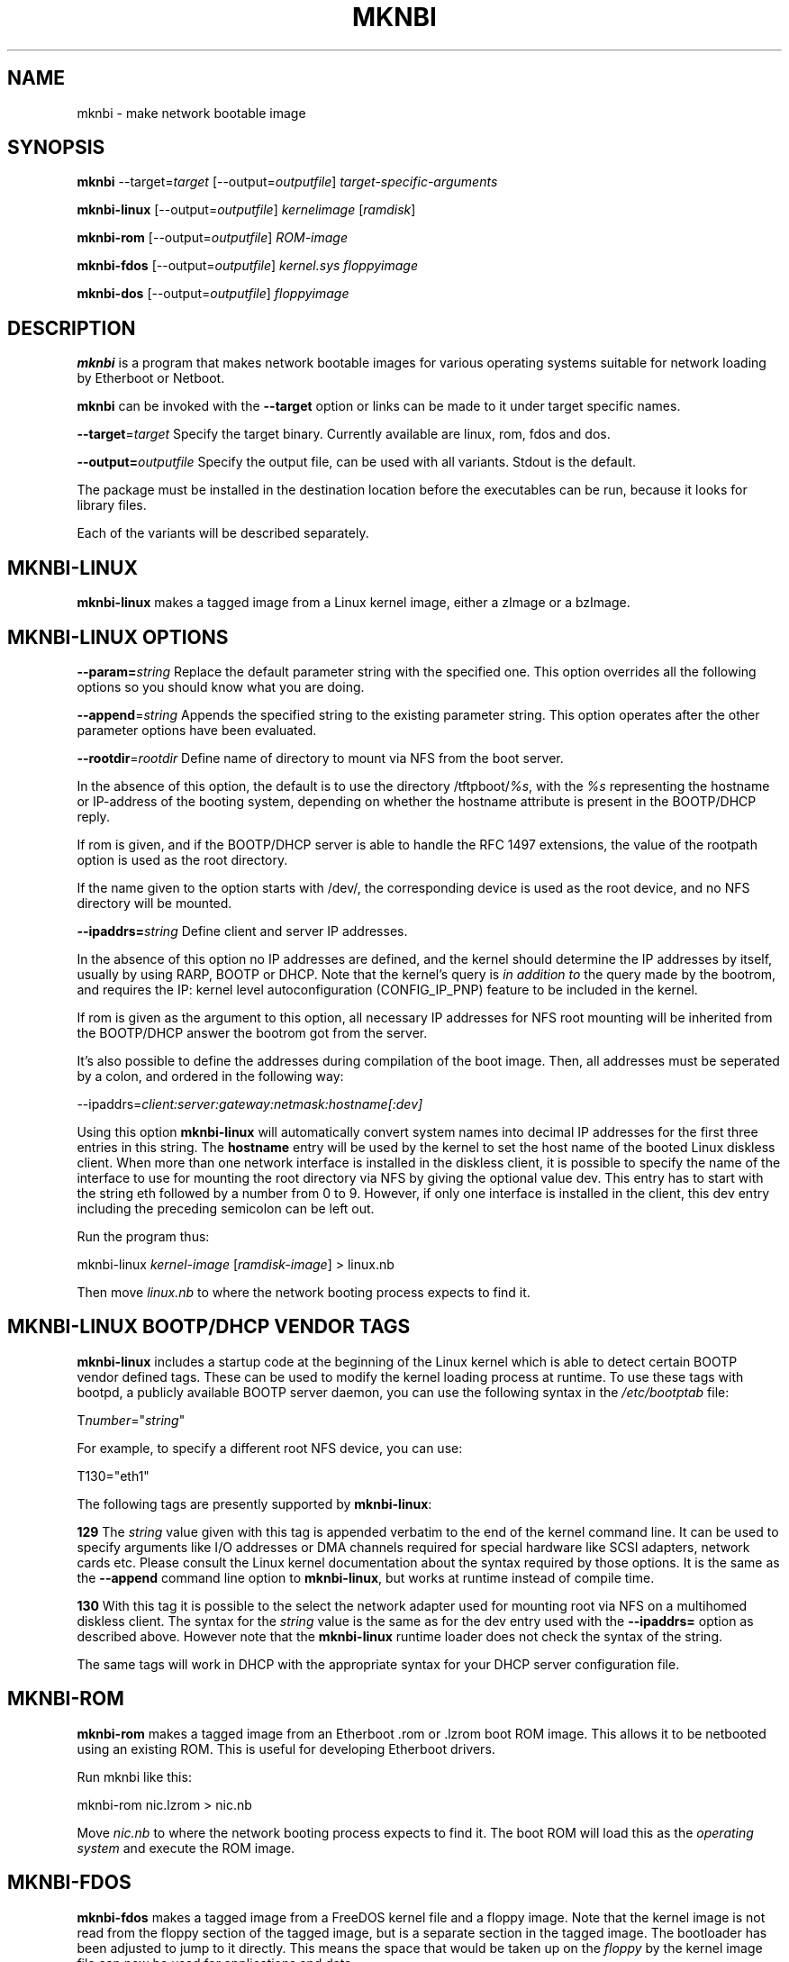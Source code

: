 .rn '' }`
''' $RCSfile$$Revision$$Date$
'''
''' $Log$
'''
.de Sh
.br
.if t .Sp
.ne 5
.PP
\fB\\$1\fR
.PP
..
.de Sp
.if t .sp .5v
.if n .sp
..
.de Ip
.br
.ie \\n(.$>=3 .ne \\$3
.el .ne 3
.IP "\\$1" \\$2
..
.de Vb
.ft CW
.nf
.ne \\$1
..
.de Ve
.ft R

.fi
..
'''
'''
'''     Set up \*(-- to give an unbreakable dash;
'''     string Tr holds user defined translation string.
'''     Bell System Logo is used as a dummy character.
'''
.tr \(*W-|\(bv\*(Tr
.ie n \{\
.ds -- \(*W-
.ds PI pi
.if (\n(.H=4u)&(1m=24u) .ds -- \(*W\h'-12u'\(*W\h'-12u'-\" diablo 10 pitch
.if (\n(.H=4u)&(1m=20u) .ds -- \(*W\h'-12u'\(*W\h'-8u'-\" diablo 12 pitch
.ds L" ""
.ds R" ""
'''   \*(M", \*(S", \*(N" and \*(T" are the equivalent of
'''   \*(L" and \*(R", except that they are used on ".xx" lines,
'''   such as .IP and .SH, which do another additional levels of
'''   double-quote interpretation
.ds M" """
.ds S" """
.ds N" """""
.ds T" """""
.ds L' '
.ds R' '
.ds M' '
.ds S' '
.ds N' '
.ds T' '
'br\}
.el\{\
.ds -- \(em\|
.tr \*(Tr
.ds L" ``
.ds R" ''
.ds M" ``
.ds S" ''
.ds N" ``
.ds T" ''
.ds L' `
.ds R' '
.ds M' `
.ds S' '
.ds N' `
.ds T' '
.ds PI \(*p
'br\}
.\"	If the F register is turned on, we'll generate
.\"	index entries out stderr for the following things:
.\"		TH	Title 
.\"		SH	Header
.\"		Sh	Subsection 
.\"		Ip	Item
.\"		X<>	Xref  (embedded
.\"	Of course, you have to process the output yourself
.\"	in some meaninful fashion.
.if \nF \{
.de IX
.tm Index:\\$1\t\\n%\t"\\$2"
..
.nr % 0
.rr F
.\}
.TH MKNBI 1 "Mknbi 1.0" "2000-08-07" "Etherboot tools"
.UC
.if n .hy 0
.if n .na
.ds C+ C\v'-.1v'\h'-1p'\s-2+\h'-1p'+\s0\v'.1v'\h'-1p'
.de CQ          \" put $1 in typewriter font
.ft CW
'if n "\c
'if t \\&\\$1\c
'if n \\&\\$1\c
'if n \&"
\\&\\$2 \\$3 \\$4 \\$5 \\$6 \\$7
'.ft R
..
.\" @(#)ms.acc 1.5 88/02/08 SMI; from UCB 4.2
.	\" AM - accent mark definitions
.bd B 3
.	\" fudge factors for nroff and troff
.if n \{\
.	ds #H 0
.	ds #V .8m
.	ds #F .3m
.	ds #[ \f1
.	ds #] \fP
.\}
.if t \{\
.	ds #H ((1u-(\\\\n(.fu%2u))*.13m)
.	ds #V .6m
.	ds #F 0
.	ds #[ \&
.	ds #] \&
.\}
.	\" simple accents for nroff and troff
.if n \{\
.	ds ' \&
.	ds ` \&
.	ds ^ \&
.	ds , \&
.	ds ~ ~
.	ds ? ?
.	ds ! !
.	ds /
.	ds q
.\}
.if t \{\
.	ds ' \\k:\h'-(\\n(.wu*8/10-\*(#H)'\'\h"|\\n:u"
.	ds ` \\k:\h'-(\\n(.wu*8/10-\*(#H)'\`\h'|\\n:u'
.	ds ^ \\k:\h'-(\\n(.wu*10/11-\*(#H)'^\h'|\\n:u'
.	ds , \\k:\h'-(\\n(.wu*8/10)',\h'|\\n:u'
.	ds ~ \\k:\h'-(\\n(.wu-\*(#H-.1m)'~\h'|\\n:u'
.	ds ? \s-2c\h'-\w'c'u*7/10'\u\h'\*(#H'\zi\d\s+2\h'\w'c'u*8/10'
.	ds ! \s-2\(or\s+2\h'-\w'\(or'u'\v'-.8m'.\v'.8m'
.	ds / \\k:\h'-(\\n(.wu*8/10-\*(#H)'\z\(sl\h'|\\n:u'
.	ds q o\h'-\w'o'u*8/10'\s-4\v'.4m'\z\(*i\v'-.4m'\s+4\h'\w'o'u*8/10'
.\}
.	\" troff and (daisy-wheel) nroff accents
.ds : \\k:\h'-(\\n(.wu*8/10-\*(#H+.1m+\*(#F)'\v'-\*(#V'\z.\h'.2m+\*(#F'.\h'|\\n:u'\v'\*(#V'
.ds 8 \h'\*(#H'\(*b\h'-\*(#H'
.ds v \\k:\h'-(\\n(.wu*9/10-\*(#H)'\v'-\*(#V'\*(#[\s-4v\s0\v'\*(#V'\h'|\\n:u'\*(#]
.ds _ \\k:\h'-(\\n(.wu*9/10-\*(#H+(\*(#F*2/3))'\v'-.4m'\z\(hy\v'.4m'\h'|\\n:u'
.ds . \\k:\h'-(\\n(.wu*8/10)'\v'\*(#V*4/10'\z.\v'-\*(#V*4/10'\h'|\\n:u'
.ds 3 \*(#[\v'.2m'\s-2\&3\s0\v'-.2m'\*(#]
.ds o \\k:\h'-(\\n(.wu+\w'\(de'u-\*(#H)/2u'\v'-.3n'\*(#[\z\(de\v'.3n'\h'|\\n:u'\*(#]
.ds d- \h'\*(#H'\(pd\h'-\w'~'u'\v'-.25m'\f2\(hy\fP\v'.25m'\h'-\*(#H'
.ds D- D\\k:\h'-\w'D'u'\v'-.11m'\z\(hy\v'.11m'\h'|\\n:u'
.ds th \*(#[\v'.3m'\s+1I\s-1\v'-.3m'\h'-(\w'I'u*2/3)'\s-1o\s+1\*(#]
.ds Th \*(#[\s+2I\s-2\h'-\w'I'u*3/5'\v'-.3m'o\v'.3m'\*(#]
.ds ae a\h'-(\w'a'u*4/10)'e
.ds Ae A\h'-(\w'A'u*4/10)'E
.ds oe o\h'-(\w'o'u*4/10)'e
.ds Oe O\h'-(\w'O'u*4/10)'E
.	\" corrections for vroff
.if v .ds ~ \\k:\h'-(\\n(.wu*9/10-\*(#H)'\s-2\u~\d\s+2\h'|\\n:u'
.if v .ds ^ \\k:\h'-(\\n(.wu*10/11-\*(#H)'\v'-.4m'^\v'.4m'\h'|\\n:u'
.	\" for low resolution devices (crt and lpr)
.if \n(.H>23 .if \n(.V>19 \
\{\
.	ds : e
.	ds 8 ss
.	ds v \h'-1'\o'\(aa\(ga'
.	ds _ \h'-1'^
.	ds . \h'-1'.
.	ds 3 3
.	ds o a
.	ds d- d\h'-1'\(ga
.	ds D- D\h'-1'\(hy
.	ds th \o'bp'
.	ds Th \o'LP'
.	ds ae ae
.	ds Ae AE
.	ds oe oe
.	ds Oe OE
.\}
.rm #[ #] #H #V #F C
.SH "NAME"
mknbi \- make network bootable image
.SH "SYNOPSIS"
\fBmknbi\fR --target=\fItarget\fR [--output=\fIoutputfile\fR] \fItarget-specific-arguments\fR
.PP
\fBmknbi-linux\fR [--output=\fIoutputfile\fR] \fIkernelimage\fR [\fIramdisk\fR]
.PP
\fBmknbi-rom\fR [--output=\fIoutputfile\fR] \fIROM\-image\fR
.PP
\fBmknbi-fdos\fR [--output=\fIoutputfile\fR] \fIkernel.sys floppyimage\fR
.PP
\fBmknbi-dos\fR [--output=\fIoutputfile\fR] \fIfloppyimage\fR
.SH "DESCRIPTION"
\fBmknbi\fR is a program that makes network bootable images for various
operating systems suitable for network loading by Etherboot or Netboot.
.PP
\fBmknbi\fR can be invoked with the \fB--target\fR option or links can be made
to it under target specific names.
.PP
\fB--target\fR=\fItarget\fR Specify the target binary. Currently available are
linux, rom, fdos and dos.
.PP
\fB--output=\fR\fIoutputfile\fR Specify the output file, can be used with
all variants.  Stdout is the default.
.PP
The package must be installed in the destination location before the
executables can be run, because it looks for library files.
.PP
Each of the variants will be described separately.
.SH "MKNBI\-LINUX"
\fBmknbi-linux\fR makes a tagged image from a Linux kernel image, either
a zImage or a bzImage.
.SH "MKNBI\-LINUX OPTIONS"
\fB--param=\fR\fIstring\fR Replace the default parameter string with the
specified one. This option overrides all the following options so you
should know what you are doing.
.PP
\fB--append\fR=\fIstring\fR Appends the specified string to the existing
parameter string. This option operates after the other parameter options
have been evaluated.
.PP
\fB--rootdir\fR=\fIrootdir\fR Define name of directory to mount via NFS from
the boot server.
.PP
In the absence of this option, the default is to use the directory
\f(CW/tftpboot/\fR\fI%s\fR, with the \fI%s\fR representing the hostname or
IP\-address of the booting system, depending on whether the hostname
attribute is present in the BOOTP/DHCP reply.
.PP
If \f(CWrom\fR is given, and if the BOOTP/DHCP server is able to handle the RFC 1497
extensions, the value of the rootpath option is used as the root directory.
.PP
If the name given to the option starts with \f(CW/dev/\fR, the corresponding
device is used as the root device, and no NFS directory will be mounted.
.PP
\fB--ipaddrs=\fR\fIstring\fR Define client and server IP addresses.
.PP
In the absence of this option no IP addresses are defined, and the
kernel should determine the IP addresses by itself, usually by using
RARP, BOOTP or DHCP.  Note that the kernel's query is \fIin addition to\fR
the query made by the bootrom, and requires the IP: kernel level
autoconfiguration (CONFIG_IP_PNP) feature to be included in the kernel.
.PP
If \f(CWrom\fR is given as the argument to this option, all necessary IP
addresses for NFS root mounting will be inherited from the BOOTP/DHCP
answer the bootrom got from the server.
.PP
It's also possible to define the addresses during compilation of the boot
image. Then, all addresses must be seperated by a colon, and ordered in
the following way:
.PP
\f(CW--ipaddrs=\fR\fIclient:server:gateway:netmask:hostname[:dev]\fR
.PP
Using this option \fBmknbi-linux\fR will automatically convert system names
into decimal IP addresses for the first three entries in this string. The
\fBhostname\fR entry will be used by the kernel to set the host name of the
booted Linux diskless client.  When more than one network interface is
installed in the diskless client, it is possible to specify the name of
the interface to use for mounting the root directory via NFS by giving
the optional value \f(CWdev\fR.  This entry has to start with the string
\f(CWeth\fR followed by a number from 0 to 9. However, if only one interface
is installed in the client, this \f(CWdev\fR entry including the preceding
semicolon can be left out.
.PP
Run the program thus:
.PP
\f(CWmknbi-linux\fR \fIkernel-image\fR [\fIramdisk-image\fR] > \f(CWlinux.nb\fR
.PP
Then move \fIlinux.nb\fR to where the network booting process expects to
find it.
.SH "MKNBI\-LINUX BOOTP/DHCP VENDOR TAGS"
\fBmknbi-linux\fR includes a startup code at the beginning of the Linux
kernel which is able to detect certain BOOTP vendor defined tags. These
can be used to modify the kernel loading process at runtime. To use
these tags with bootpd, a publicly available BOOTP server daemon, you
can use the following syntax in the \fI/etc/bootptab\fR file:
.PP
\f(CWT\fR\fInumber\fR\f(CW="\fR\fIstring\fR\f(CW"\fR
.PP
For example, to specify a different root NFS device, you can use:
.PP
\f(CWT130="eth1"\fR
.PP
The following tags are presently supported by \fBmknbi-linux\fR:
.PP
\fB129\fR The \fIstring\fR value given with this tag is appended verbatim to
the end of the kernel command line.  It can be used to specify arguments
like I/O addresses or DMA channels required for special hardware
like SCSI adapters, network cards etc. Please consult the Linux kernel
documentation about the syntax required by those options. It is the same
as the \fB--append\fR command line option to \fBmknbi-linux\fR, but works at
runtime instead of compile time.
.PP
\fB130\fR With this tag it is possible to the select the network adapter
used for mounting root via NFS on a multihomed diskless client. The
syntax for the \fIstring\fR value is the same as for the \f(CWdev\fR entry used
with the \fB--ipaddrs=\fR option as described above. However note that the
\fBmknbi-linux\fR runtime loader does not check the syntax of the string.
.PP
The same tags will work in DHCP with the appropriate syntax for your
DHCP server configuration file.
.SH "MKNBI\-ROM"
\fBmknbi-rom\fR makes a tagged image from an Etherboot \f(CW.rom\fR or \f(CW.lzrom\fR
boot ROM image.  This allows it to be netbooted using an existing
ROM. This is useful for developing Etherboot drivers.
.PP
Run mknbi like this:
.PP
\f(CWmknbi-rom nic.lzrom\fR > \f(CWnic.nb\fR
.PP
Move \fInic.nb\fR to where the network booting process expects to find it.
The boot ROM will load this as the \fIoperating system\fR and execute the
ROM image.
.SH "MKNBI\-FDOS"
\fBmknbi-fdos\fR makes a tagged image from a FreeDOS kernel file and a
floppy image.  Note that the kernel image is not read from the floppy
section of the tagged image, but is a separate section in the tagged
image. The bootloader has been adjusted to jump to it directly. This
means the space that would be taken up on the \fIfloppy\fR by the kernel
image file can now be used for applications and data.
.PP
Obtain a distribution of FreeDOS with a recent kernel, probably at least
2006. It has been tested with 2012 but nothing older. You can get the
FreeDOS kernel here:
.PP
\f(CWftp://ftp.gcfl.net/freedos/kernel/\fR
.PP
Follow the instructions to make a bootable floppy. Then get an image
of the floppy with:
.PP
\f(CWdd if=/dev/fd0 of=/tmp/floppyimage\fR
.PP
Also extract \fIkernel.sys\fR from the floppy. You can do this from the
image using the mtools package, by specifying a file as a \fIdrive\fR
with a declaration like this in \fI~/.mtoolsrc\fR:
.PP
\f(CWdrive x: file="/tmp/floppyimage"\fR
.PP
Then run:
.PP
\f(CWmcopy x:kernel.sys .\fR
.PP
Then run mknbi by:
.PP
\f(CWmknbi-fdos kernel.sys /tmp/floppyimage\fR > \f(CWfreedos.nb\fR
.PP
where \fIkernel.sys\fR and \fI/tmp/floppyimage\fR are the files extracted above.
Then move \fIfreedos.nb\fR to where the network booting process expects to
find it.
.PP
If you have got it to netboot successfully, then you can go back and
add your files to the floppy image. You can delete \fIkernel.sys\fR in
the floppy image to save space, that is not needed. Note that you can
create a floppy image of any size you desire with the mformat program
from mtools, you are not restricted to the actual size of the boot floppy.
.SH "MKNBI\-FDOS OPTIONS"
\fB--harddisk\fR Make the boot ramdisk the first hard disk, i.e. C:. One
reason you might want to do this is because you want to use the real
floppy. The limit on \*(L"disk size\*(R" in the boot image is not raised by this
option so that is not a reason to use this option.
.SH "MKNBI\-DOS"
\fBmknbi-dos\fR makes a tagged image from a floppy image containing a
bootable DOS filesystem.  It is not necessary to build the filesystem
on a physical floppy if you have the mtools package, but you need a
bootable floppy of any size to start with. First extract the boot block
from the floppy:
.PP
\f(CWdd if=/dev/fd0 of=bootblock bs=512 count=1\fR
.PP
Then get the DOS kernel files (this is correct for DR\-DOS, the names
are different in MS\-DOS):
.PP
\f(CWmcopy a:ibmbio.com a:ibmdos.com .\fR
.PP
Next make an entry in \fI~/.mtoolsrc\fR to declare a floppy to be mapped
to a file:
.PP
\f(CWdrive x: file="/tmp/floppyimage"\fR
.PP
Now format a floppy of the desired size, in this case a 2.88 MB floppy,
at the same time writing the bootblock onto it:
.PP
\f(CWmformat -C -t 160 -s 18 -h 2 -B bootblock x:\fR
.PP
Finally, copy all your desired files onto the floppy:
.PP
\f(CWmcopy ibmbio.com ibmdos.com config.sys autoexec.bat app.exe app.dat ... x:\fR
.PP
If you happen to have a media of the same size you could test if the
image is bootable by copying it onto the media, and then booting it:
.PP
\f(CWdd if=/tmp/floppyimage of=/dev/fd0\fR
.PP
Then run mknbi-dos over the image \fI/tmp/floppyimage\fR to create a
tagged image:
.PP
\f(CWmknbi-dos /tmp/floppyimage\fR > \f(CWdos.nb\fR
.PP
Move \fIdos.nb\fR to where the network booting process expects to find it.
.SH "MKNBI\-DOS OPTIONS"
\fB--harddisk\fR Make the boot ramdisk the first hard disk, i.e. C:. One
reason you might want to do this is because you want to use the real
floppy. The limit on \*(L"disk size\*(R" in the boot image is not raised by this
option so that is not a reason to use this option.
.SH "BUGS"
Please report all bugs to the author.
.SH "SEE ALSO"
Etherboot tutorial at \f(CWhttp://etherboot.sourceforge.net/\fR Mtools package
is at \f(CWhttp://wauug.erols.com/pub/knaff/mtools/\fR Make sure you have a
recent version, the ability to map a drive to a file is not present in
old versions.
.SH "COPYRIGHT"
\fBmknbi\fR is under the GNU Public License
.SH "AUTHOR"
Ken Yap (\f(CWken_yap@users.sourceforge.net\fR)
.SH "DATE"
Version 1.0 April 2000

.rn }` ''
.IX Title "MKNBI 1"
.IX Name "mknbi - make network bootable image"

.IX Header "NAME"

.IX Header "SYNOPSIS"

.IX Header "DESCRIPTION"

.IX Header "MKNBI\-LINUX"

.IX Header "MKNBI\-LINUX OPTIONS"

.IX Header "MKNBI\-LINUX BOOTP/DHCP VENDOR TAGS"

.IX Header "MKNBI\-ROM"

.IX Header "MKNBI\-FDOS"

.IX Header "MKNBI\-FDOS OPTIONS"

.IX Header "MKNBI\-DOS"

.IX Header "MKNBI\-DOS OPTIONS"

.IX Header "BUGS"

.IX Header "SEE ALSO"

.IX Header "COPYRIGHT"

.IX Header "AUTHOR"

.IX Header "DATE"

